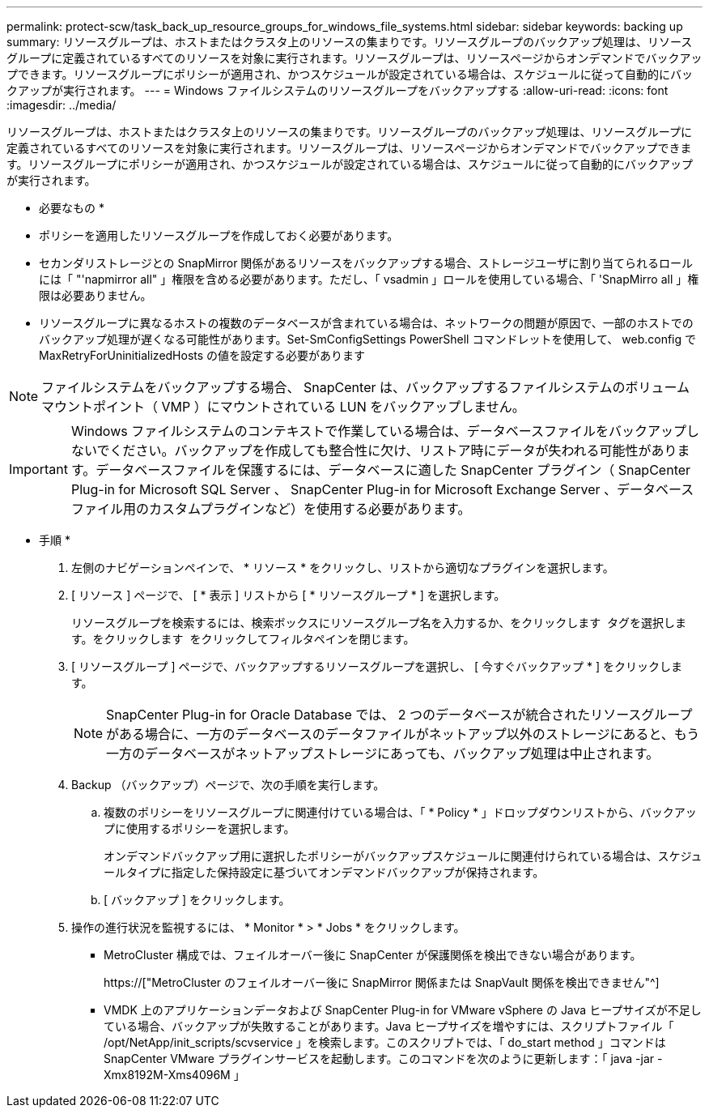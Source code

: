 ---
permalink: protect-scw/task_back_up_resource_groups_for_windows_file_systems.html 
sidebar: sidebar 
keywords: backing up 
summary: リソースグループは、ホストまたはクラスタ上のリソースの集まりです。リソースグループのバックアップ処理は、リソースグループに定義されているすべてのリソースを対象に実行されます。リソースグループは、リソースページからオンデマンドでバックアップできます。リソースグループにポリシーが適用され、かつスケジュールが設定されている場合は、スケジュールに従って自動的にバックアップが実行されます。 
---
= Windows ファイルシステムのリソースグループをバックアップする
:allow-uri-read: 
:icons: font
:imagesdir: ../media/


[role="lead"]
リソースグループは、ホストまたはクラスタ上のリソースの集まりです。リソースグループのバックアップ処理は、リソースグループに定義されているすべてのリソースを対象に実行されます。リソースグループは、リソースページからオンデマンドでバックアップできます。リソースグループにポリシーが適用され、かつスケジュールが設定されている場合は、スケジュールに従って自動的にバックアップが実行されます。

* 必要なもの *

* ポリシーを適用したリソースグループを作成しておく必要があります。
* セカンダリストレージとの SnapMirror 関係があるリソースをバックアップする場合、ストレージユーザに割り当てられるロールには「 "'napmirror all" 」権限を含める必要があります。ただし、「 vsadmin 」ロールを使用している場合、「 'SnapMirro all 」権限は必要ありません。
* リソースグループに異なるホストの複数のデータベースが含まれている場合は、ネットワークの問題が原因で、一部のホストでのバックアップ処理が遅くなる可能性があります。Set-SmConfigSettings PowerShell コマンドレットを使用して、 web.config で MaxRetryForUninitializedHosts の値を設定する必要があります



NOTE: ファイルシステムをバックアップする場合、 SnapCenter は、バックアップするファイルシステムのボリュームマウントポイント（ VMP ）にマウントされている LUN をバックアップしません。


IMPORTANT: Windows ファイルシステムのコンテキストで作業している場合は、データベースファイルをバックアップしないでください。バックアップを作成しても整合性に欠け、リストア時にデータが失われる可能性があります。データベースファイルを保護するには、データベースに適した SnapCenter プラグイン（ SnapCenter Plug-in for Microsoft SQL Server 、 SnapCenter Plug-in for Microsoft Exchange Server 、データベースファイル用のカスタムプラグインなど）を使用する必要があります。

* 手順 *

. 左側のナビゲーションペインで、 * リソース * をクリックし、リストから適切なプラグインを選択します。
. [ リソース ] ページで、 [ * 表示 ] リストから [ * リソースグループ * ] を選択します。
+
リソースグループを検索するには、検索ボックスにリソースグループ名を入力するか、をクリックします image:../media/filter_icon.gif[""] タグを選択します。をクリックします image:../media/filter_icon.gif[""] をクリックしてフィルタペインを閉じます。

. [ リソースグループ ] ページで、バックアップするリソースグループを選択し、 [ 今すぐバックアップ * ] をクリックします。
+

NOTE: SnapCenter Plug-in for Oracle Database では、 2 つのデータベースが統合されたリソースグループがある場合に、一方のデータベースのデータファイルがネットアップ以外のストレージにあると、もう一方のデータベースがネットアップストレージにあっても、バックアップ処理は中止されます。

. Backup （バックアップ）ページで、次の手順を実行します。
+
.. 複数のポリシーをリソースグループに関連付けている場合は、「 * Policy * 」ドロップダウンリストから、バックアップに使用するポリシーを選択します。
+
オンデマンドバックアップ用に選択したポリシーがバックアップスケジュールに関連付けられている場合は、スケジュールタイプに指定した保持設定に基づいてオンデマンドバックアップが保持されます。

.. [ バックアップ ] をクリックします。


. 操作の進行状況を監視するには、 * Monitor * > * Jobs * をクリックします。
+
** MetroCluster 構成では、フェイルオーバー後に SnapCenter が保護関係を検出できない場合があります。
+
https://["MetroCluster のフェイルオーバー後に SnapMirror 関係または SnapVault 関係を検出できません"^]

** VMDK 上のアプリケーションデータおよび SnapCenter Plug-in for VMware vSphere の Java ヒープサイズが不足している場合、バックアップが失敗することがあります。Java ヒープサイズを増やすには、スクリプトファイル「 /opt/NetApp/init_scripts/scvservice 」を検索します。このスクリプトでは、「 do_start method 」コマンドは SnapCenter VMware プラグインサービスを起動します。このコマンドを次のように更新します：「 java -jar -Xmx8192M-Xms4096M 」



